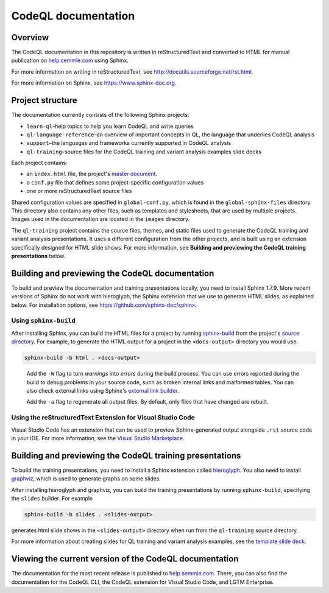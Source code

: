 CodeQL documentation
####################

Overview
********

The CodeQL documentation in this repository is written in reStructuredText and converted to
HTML for manual publication on `help.semmle.com <https://help.semmle.com>`__ using Sphinx. 

For more information on writing in reStructuredText, 
see http://docutils.sourceforge.net/rst.html.

For more information on Sphinx, see https://www.sphinx-doc.org.

Project structure
*****************

The documentation currently consists of the following Sphinx projects:

- ``learn-ql``–help topics to help you learn CodeQL and write queries
- ``ql-language-reference``–an overview of important concepts in QL, the language that underlies CodeQL analysis
- ``support``–the languages and frameworks currently supported in CodeQL analysis
- ``ql-training``–source files for the CodeQL training and variant analysis examples slide decks

Each project contains:

- an ``index.html`` file, the project's 
  `master document <https://www.sphinx-doc.org/en/master/glossary.html#term-master-document>`__.
- a ``conf.py`` file that defines some project-specific configuration values
- one or more reStructuredText source files

Shared configuration values are specified in ``global-conf.py``, which is found 
in the ``global-sphinx-files`` directory.
This directory also contains any other files, such as templates and stylesheets, 
that are used by multiple projects.
Images used in the documentation are located in the ``images`` directory.

The ``ql-training`` project contains the source files, themes, and static files 
used to generate the CodeQL training and variant analysis presentations. 
It uses a different configuration from the other projects, and is built using an 
extension specifically designed for HTML slide shows. 
For more information, see  
**Building and previewing the CodeQL training presentations** below.


Building and previewing the CodeQL documentation
************************************************

To build and preview the documentation and training presentations locally, you need to 
install Sphinx 1.7.9. More recent versions of Sphinx do not work with hieroglyph, 
the Sphinx extension that we use to generate HTML slides, as explained below. 
For installation options, see https://github.com/sphinx-doc/sphinx.


Using ``sphinx-build``
----------------------

After installing Sphinx, you can build the HTML files for a project by running 
`sphinx-build <https://www.sphinx-doc.org/en/master/man/sphinx-build.html>`__
from the project's 
`source directory <https://www.sphinx-doc.org/en/master/glossary.html#term-source-directory>`__. 
For example, to generate the HTML output for a project in the
``<docs-output>`` directory you would use:

.. code::

  sphinx-build -b html . <docs-output>

..
 
  Add the ``-W`` flag to turn *warnings* into *errors* during the build process. 
  You can use errors reported during the build to debug problems in your source 
  code, such as broken internal links and malformed tables. You can also check 
  external links using Sphinx's `external link builder 
  <http://www.sphinx-doc.org/en/master/usage/builders/index.html#sphinx.builders.linkcheck.CheckExternalLinksBuilder>`__.

  Add the ``-a`` flag to regenerate all output files. By default, only files that 
  have changed are rebuilt.
  
Using the reStructuredText Extension for Visual Studio Code
-----------------------------------------------------------

Visual Studio Code has an extension that can be used to preview Sphinx-generated 
output alongside ``.rst`` source code in your IDE. For more information, see the 
`Visual Studio Marketplace <https://marketplace.visualstudio.com/items?itemName=lextudio.restructuredtext>`__.

Building and previewing the CodeQL training presentations
*********************************************************

To build the training presentations, you need to install a Sphinx extension
called `hieroglyph <https://github.com/nyergler/hieroglyph>`__. 
You also need to install `graphviz <https://graphviz.gitlab.io/download/>`__, which 
is used to generate graphs on some slides.

After installing hieroglyph and graphviz, you can build the training presentations by running 
``sphinx-build``, specifying the ``slides`` builder. For example

.. code::

  sphinx-build -b slides . <slides-output>

generates html slide shows in the ``<slides-output>`` directory when run from
the ``ql-training`` source directory.

For more information about creating slides for QL training and variant analysis 
examples, see the `template slide deck <https://github.com/github/codeql/blob/main/docs/language/ql-training/template.rst>`__.

Viewing the current version of the CodeQL documentation
*******************************************************

The documentation for the most recent release is 
published to `help.semmle.com <https://help.semmle.com>`__. 
There, you can also find the documentation for the CodeQL CLI,
the CodeQL extension for Visual Studio Code, and LGTM Enterprise. 
